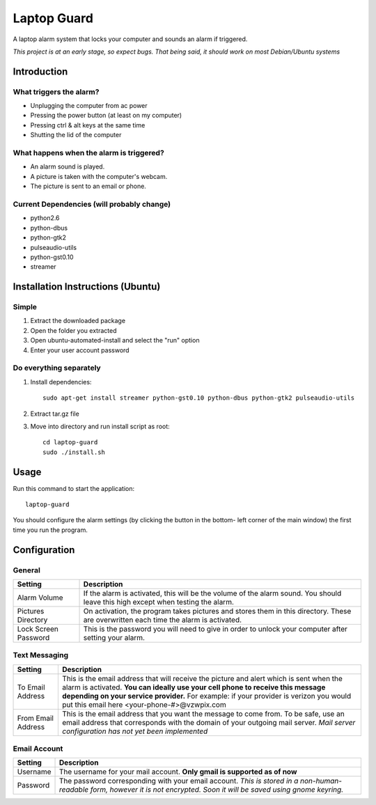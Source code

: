 ============
Laptop Guard 
============
A laptop alarm system that locks your computer and sounds 
an alarm if triggered.

*This project is at an early stage, so expect bugs.  That being said, it should
work on most Debian/Ubuntu systems*

Introduction
============

What triggers the alarm?
------------------------

- Unplugging the computer from ac power
- Pressing the power button (at least on my computer)
- Pressing ctrl & alt keys at the same time
- Shutting the lid of the computer

What happens when the alarm is triggered?
-----------------------------------------

- An alarm sound is played.
- A picture is taken with the computer's webcam.
- The picture is sent to an email or phone.

Current Dependencies (will probably change)
-------------------------------------------

- python2.6
- python-dbus
- python-gtk2
- pulseaudio-utils
- python-gst0.10
- streamer

Installation Instructions (Ubuntu)
==================================

Simple
------

1. Extract the downloaded package
2. Open the folder you extracted
3. Open ubuntu-automated-install and select the "run" option
4. Enter your user account password

Do everything separately
------------------------

1. Install dependencies::

    sudo apt-get install streamer python-gst0.10 python-dbus python-gtk2 pulseaudio-utils
2. Extract tar.gz file
3. Move into directory and run install script as root::

    cd laptop-guard
    sudo ./install.sh
    
Usage
=====

Run this command to start the application::

    laptop-guard
    
You should configure the alarm settings (by clicking the button in the bottom-
left corner of the main window) the first time you run the program.

Configuration
=============

General
-------

======================  ========================================================
Setting                 Description
======================  ========================================================
Alarm Volume            If the alarm is activated, this will be the volume of 
                        the alarm sound.  You should leave this high except when 
                        testing the alarm.
Pictures Directory      On activation, the program takes pictures and stores
                        them in this directory.  These are overwritten each time
                        the alarm is activated.
Lock Screen Password    This is the password you will need to give in order to
                        unlock your computer after setting your alarm.
======================  ========================================================

Text Messaging
--------------

======================  ========================================================
Setting                 Description
======================  ========================================================
To Email Address        This is the email address that will receive the picture
                        and alert which is sent when the alarm is activated.
                        **You can ideally use your cell phone to receive 
                        this message depending on your service provider.** For 
                        example: if your provider is verizon you would put this 
                        email here <your-phone-#>@vzwpix.com
From Email Address      This is the email address that you want the message to 
                        come from.  To be safe, use an email address that
                        corresponds with the domain of your outgoing mail server.
                        *Mail server configuration has not yet been implemented*
======================  ========================================================

Email Account
-------------

======================  ========================================================
Setting                 Description
======================  ========================================================
Username                The username for your mail account. **Only gmail is
                        supported as of now**
Password                The password corresponding with your email account.
                        *This is stored in a non-human-readable form, however it
                        is not encrypted.  Soon it will be saved using gnome 
                        keyring.*
======================  ========================================================
